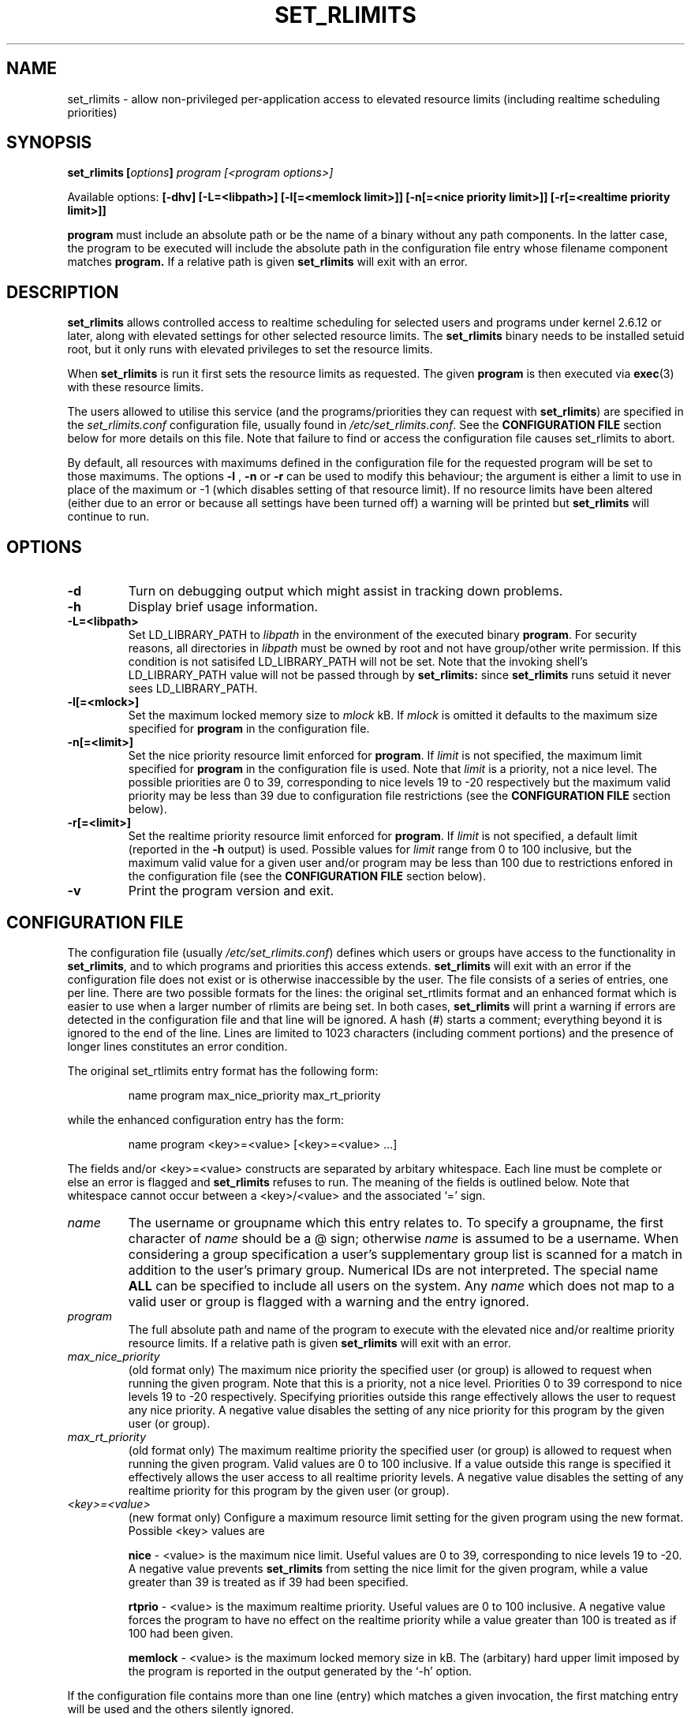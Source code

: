 .\" Copyright (C) Jonathan Woithe 2005-2006, 2008.
.\"
.\" This file may be copied under the conditions described
.\" in the LDP GENERAL PUBLIC LICENSE, Version 1, September 1998
.\" that should have been distributed together with this file.
.\" 
.TH SET_RLIMITS 8 22-May-2008 "set_rlimits 1.3.0"
.SH NAME
set_rlimits \- allow non-privileged per-application access to elevated 
resource limits (including realtime scheduling priorities)
.SH SYNOPSIS
.BI "set_rlimits [" options "] " "program [<program options>]"
.sp
Available options:
.B "[\-dhv]"
.B "[\-L=<libpath>]"
.B "[\-l[=<memlock limit>]]"
.B "[\-n[=<nice priority limit>]]"
.B "[\-r[=<realtime priority limit>]]"
.sp
.B program
must include an absolute path or be the name of a binary without any path
components.  In the latter case, the program to be executed will include the
absolute path in the configuration file entry whose filename component 
matches
.B program.
If a relative path is given
.B set_rlimits
will exit with an error.
.sp
.SH DESCRIPTION
.B set_rlimits
allows controlled access to realtime scheduling for selected users and
programs under kernel 2.6.12 or later, along with elevated settings for
other selected resource limits.  The 
.B set_rlimits
binary needs to be installed setuid root, but it only runs with elevated
privileges to set the resource limits.
.PP
When
.B set_rlimits
is run it first sets the resource limits as requested.  The given
.B program
is then executed via 
.BR exec (3)
with these resource limits.
.PP
The users allowed to utilise this service (and the programs/priorities they
can request with 
.BR set_rlimits )
are specified in the
.I set_rlimits.conf 
configuration file, usually found in
.IR /etc/set_rlimits.conf .
See the 
.B CONFIGURATION FILE
section below for more details on this file.  Note that failure to find or
access the configuration file causes set_rlimits to abort.
.PP
By default, all resources with maximums defined in the configuration file
for the requested program will be set to those maximums.  The options
.B \-l
,
.B \-n
or 
.B \-r
can be used to modify this behaviour; the argument is either a limit to use
in place of the maximum or -1 (which disables setting of that resource
limit).  If no resource limits have been altered (either due to an error or
because all settings have been turned off) a warning will be printed but
.B set_rlimits 
will continue to run.
.SH "OPTIONS"
.TP
.B "\-d"
Turn on debugging output which might assist in tracking down problems.
.TP
.B "\-h"
Display brief usage information.
.TP
.B "\-L=<libpath>"
Set LD_LIBRARY_PATH to 
.I libpath
in the environment of the executed binary 
.BR program .
For security reasons, all directories in 
.I libpath
must be owned by root and not have group/other write permission.  If this
condition is not satisifed LD_LIBRARY_PATH will not be set.  Note that the
invoking shell's LD_LIBRARY_PATH value will not be passed through by
.B set_rlimits:
since
.B set_rlimits
runs setuid it never sees LD_LIBRARY_PATH.
.TP
.B "\-l[=<mlock>]"
Set the maximum locked memory size to 
.I mlock
kB.  If 
.I mlock
is omitted it defaults to the maximum size specified for
.BR program
in the configuration file.
.TP
.B "\-n[=<limit>]"
Set the nice priority resource limit enforced for
.BR program .
If
.I limit
is not specified, the maximum limit specified for
.BR program
in the configuration file is used.  Note that 
.I limit
is a priority, not a nice level.  The possible priorities are 0 to 39, 
corresponding to nice levels 19 to -20 respectively but the maximum valid
priority may be less than 39 due to configuration file restrictions (see the
.B CONFIGURATION FILE
section below).
.TP
.B "\-r[=<limit>]"
Set the realtime priority resource limit enforced for 
.BR program .
If
.I limit
is not specified, a default limit (reported in the
.B \-h
output) is used.  Possible values for 
.I limit
range from 0 to 100 inclusive, but the maximum valid value for a given user
and/or program may be less than 100 due to restrictions enfored in the
configuration file (see the
.B CONFIGURATION FILE
section below).
.TP
.B "-v"
Print the program version and exit.
.SH CONFIGURATION FILE
The configuration file (usually
.IR /etc/set_rlimits.conf )
defines which users or groups have access to the functionality in
.BR set_rlimits ,
and to which programs and priorities this access extends. 
.B set_rlimits
will exit with an error if the configuration file does not exist or is
otherwise inaccessible by the user.  The file consists of a series of
entries, one per line.  There are two possible formats for the lines:
the original set_rtlimits format and an enhanced format which is easier
to use when a larger number of rlimits are being set.  In both cases, 
.B set_rlimits
will print a warning if errors are detected in the configuration file and
that line will be ignored.  A hash (#) starts a comment; everything beyond
it is ignored to the end of the line.  Lines are limited to 1023 characters
(including comment portions) and the presence of longer lines constitutes an
error condition.
.PP
The original set_rtlimits entry format has the following form:
.sp
.RS
name program max_nice_priority max_rt_priority
.RE
.sp
while the enhanced configuration entry has the form:
.sp
.RS
name program <key>=<value> [<key>=<value> ...]
.RE
.sp
The fields and/or <key>=<value> constructs are separated by arbitary 
whitespace.  Each line must be complete or else an error is flagged and 
.B set_rlimits 
refuses to run.  The meaning of the fields is outlined below.  Note that
whitespace cannot occur between a <key>/<value> and the associated
`=' sign.
.TP
.I name
The username or groupname which this entry relates to.  To specify a 
groupname, the first character of 
.I name
should be a @ sign; otherwise 
.I name
is assumed to be a username.  When considering a group specification a user's
supplementary group list is scanned for a match in addition to the user's
primary group.  Numerical IDs are not interpreted.  The special name 
.B ALL
can be specified to include all users on the system.  Any 
.I name
which does not map to a valid user or group is flagged with a warning and
the entry ignored.
.TP
.I program
The full absolute path and name of the program to execute with the elevated
nice and/or realtime priority resource limits.  If a relative path is given
.B set_rlimits 
will exit with an error.
.TP
.I max_nice_priority
(old format only)
The maximum nice priority the specified user (or group) is allowed to
request when running the given program.  Note that this is a priority, not a
nice level.  Priorities 0 to 39 correspond to nice levels 19 to -20
respectively.  Specifying priorities outside this range effectively allows
the user to request any nice priority.  A negative value disables the
setting of any nice priority for this program by the given user (or group).
.TP
.I max_rt_priority
(old format only)
The maximum realtime priority the specified user (or group) is allowed to
request when running the given program.  Valid values are 0 to 100 inclusive.
If a value outside this range is specified it effectively allows the user
access to all realtime priority levels.  A negative value disables the setting
of any realtime priority for this program by the given user (or group).
.TP
.I <key>=<value>
(new format only) Configure a maximum resource limit setting for the given
program using the new format.  Possible <key> values are

.B nice
- <value> is the maximum nice limit.  Useful values are 0 to 39, corresponding
to nice levels 19 to -20.  A negative value prevents
.B set_rlimits
from setting the nice limit for the given program, while a value greater than
39 is treated as if 39 had been specified.

.B rtprio
- <value> is the maximum realtime priority.  Useful values are 0 to 100
inclusive.  A negative value forces the program to have no effect on the
realtime priority while a value greater than 100 is treated as if 100 had
been given.

.B memlock
- <value> is the maximum locked memory size in kB.  The (arbitary) hard
upper limit imposed by the program is reported in the output generated by
the `-h' option.
.PP

If the configuration file contains more than one line (entry) which matches
a given invocation, the first matching entry will be used and the others
silently ignored.
.SH RETURN VALUE AND DIAGNOSTICS
On success, 
.B set_rlimits
returns the exit status of the called program.  If
.B set_rlimits 
itself encountered an error condition 255 is returned.
.PP
.B set_rlimits
prints reasonably verbose error messages to assist with diagnosis.  If
these messages prove insufficient, try running
.B set_rlimits
in debug mode using the 
.B \-d
command line option.  This activates further output to stderr; it's not as
nicely formatted as the main error messages but it may contain information
which will assist in the diagnosis of a faulty installation or
configuration.
.SH SECURITY NOTES
.B set_rlimits 
is believed to be as safe as a program such as this can be, but it has not
undergone an extensive security audit and is not guaranteed to be free of
bugs.  Because elevated priviledges are used for only a small portion of the
code the scope for problems is thought to be minimal.  However, even in the
absence of program bugs the user is reminded that using this program allows
ordinary unpriviledged users to request realtime priorities for processes
they run, which can potentially compromise system stability and security.
.PP
.B set_rlimits 
has been structured to maximise the amount of control an administrator has
over who can run realtime processes, what those processes are and the
maximum priorities allowed for those processes.  A fixed configuration file
(usually in the system
.I /etc
area) contains all the access details and the programs executed by
.BR set_rlimits
are limited
to those specified in the configuration file using absolute paths.  This
again minimises the scope for problems, but this guarantee is only as good
as the realtime programs themselves and the care with which the
configuration file has been set up with.
.PP
In short, the user of
.B set_rlimits
should be aware of the potential security and stability issues when using
programs such as
.B set_rlimits
and to deploy
it accordingly.  
.B set_rlimits 
comes with no warranty and no guarantee of any kind; it is deployed and used
at the user's risk.
.SH NOTES
This page describes
.B set_rlimits
as found in the original set_rlimits 1.3.0 distribution; 
other versions may differ slightly.
Mail bug reports, corrections and additions to jwoithe@physics.adelaide.edu.au.
.SH "SEE ALSO"
.BR getrlimit (2),
.BR setrlimit (2)
